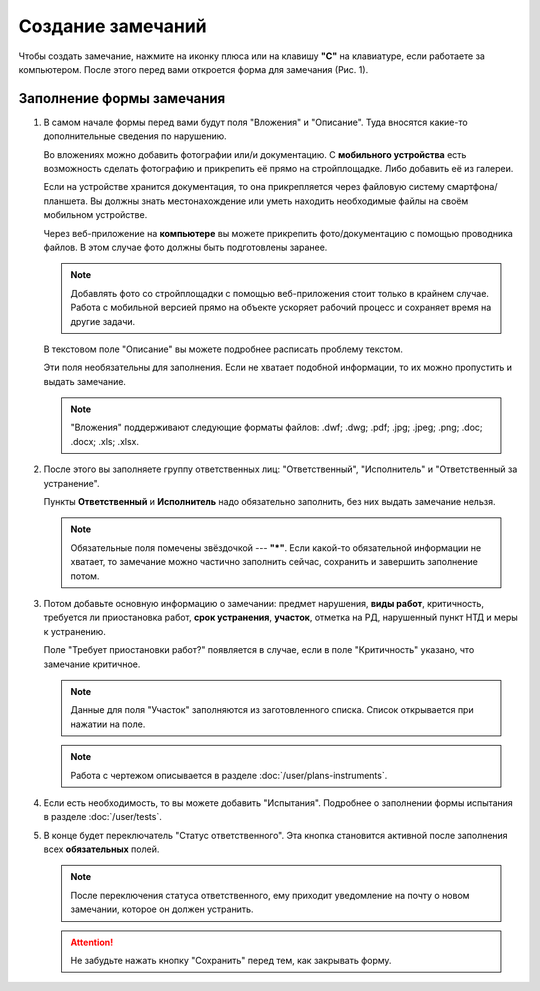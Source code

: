 Создание замечаний
==================

Чтобы создать замечание, нажмите на иконку плюса или на клавишу **"C"** на клавиатуре, если работаете за компьютером.
После этого перед вами откроется форма для замечания (Рис. 1).

..  thumbnail:: images/tasks-creating/tasks-creating-1-creation.gif
    :alt: Создание замечания
    :align: center
    :title: Рис. 1. Создание замечания
    :show_caption: True

Заполнение формы замечания
--------------------------

#.  В самом начале формы перед вами будут поля "Вложения" и "Описание". Туда вносятся какие-то дополнительные сведения по нарушению.
    
    ..  thumbnail:: images/tasks-creating/tasks-creating-3-files-description.png
        :alt: Вложение и описание
        :width: 70%
        :title: Рис. 2. Вложения и описание
        :show_caption: True

    Во вложениях можно добавить фотографии или/и документацию. С **мобильного устройства** есть возможность сделать фотографию
    и прикрепить её прямо на стройплощадке. Либо добавить её из галереи.
    
    Если на устройстве хранится документация, то она прикрепляется через файловую систему смартфона/планшета.
    Вы должны знать местонахождение или уметь находить необходимые файлы на своём мобильном устройстве.

    Через веб-приложение на **компьютере** вы можете прикрепить фото/документацию с помощью проводника файлов.
    В этом случае фото должны быть подготовлены заранее.

    ..  note:: Добавлять фото со стройплощадки с помощью веб-приложения стоит только в крайнем случае.
        Работа с мобильной версией прямо на объекте ускоряет рабочий процесс и сохраняет время на
        другие задачи.
    
    В текстовом поле "Описание" вы можете подробнее расписать проблему текстом.

    Эти поля необязательны для заполнения. Если не хватает подобной информации, то их можно пропустить и выдать замечание.

    ..  note:: "Вложения" поддерживают следующие форматы файлов: .dwf; .dwg; .pdf; .jpg; .jpeg; .png; .doc; .docx; .xls; .xlsx.

#.  После этого вы заполняете группу ответственных лиц: "Ответственный", "Исполнитель" и "Ответственный за устранение".
    
    Пункты **Ответственный** и **Исполнитель** надо обязательно заполнить, без них выдать замечание нельзя.

    ..  thumbnail:: images/tasks-creating/tasks-creating-4-stakeholders.png
        :alt: Ответственные лица
        :width: 70%
        :title: Рис. 3. Ответственные лица
        :show_caption: True
 
    ..  note:: Обязательные поля помечены звёздочкой --- **"*"**.
        Если какой-то обязательной информации не хватает, то замечание можно частично заполнить сейчас, сохранить и завершить заполнение потом.

#.  Потом добавьте основную информацию о замечании: предмет нарушения, **виды работ**, критичность, требуется ли приостановка работ,
    **срок устранения**, **участок**, отметка на РД, нарушенный пункт НТД и меры к устранению.
    
    Поле "Требует приостановки работ?" появляется в случае, если в поле "Критичность" указано, что замечание критичное.

    ..  note:: Данные для поля "Участок" заполняются из заготовленного списка. Список открывается при нажатии на поле.

    ..  thumbnail:: images/tasks-creating/tasks-creating-5-task-details.png
        :alt: Основная информация о замечании
        :width: 70%
        :title: Рис. 4. Основная информация о замечании
        :show_caption: True

    ..  note:: Работа с чертежом описывается в разделе :doc:`/user/plans-instruments`.

#.  Если есть необходимость, то вы можете добавить "Испытания". Подробнее о заполнении формы испытания в разделе :doc:`/user/tests`.

    ..  thumbnail:: images/tasks-creating/tasks-creating-6-tests.png
        :alt: Испытания
        :width: 70%
        :title: Рис. 5. Испытания
        :show_caption: True

#.  В конце будет переключатель "Статус ответственного". Эта кнопка становится активной после заполнения всех **обязательных** полей.

    ..  note:: После переключения статуса ответственного, ему приходит уведомление на почту о новом замечании, которое он должен устранить.

    ..  thumbnail:: images/tasks-creating/tasks-creating-7-responsible-status.png
        :alt: Статус ответственного
        :width: 70%
        :title: Рис. 6. Статус ответственного
        :show_caption: True

    ..  attention:: Не забудьте нажать кнопку "Сохранить" перед тем, как закрывать форму.